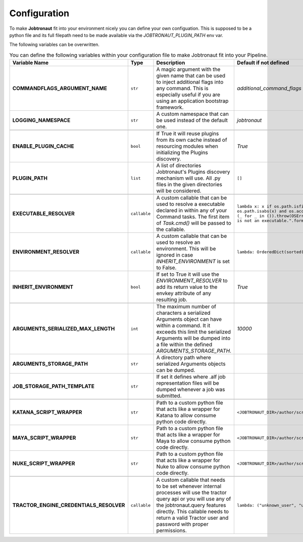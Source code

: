 Configuration
=============

To make **Jobtronaut** fit into your environment nicely you can define your own configuation. This is supposed to be a
python file and its full filepath need to be made available via the `JOBTRONAUT_PLUGIN_PATH` env var.

The following variables can be overwritten.


.. list-table:: You can define the following variables within your configuration file to make Jobtronaut fit into your Pipeline.
    :widths: 10 5 50 50
    :header-rows: 1
    :stub-columns: 1

    * - Variable Name
      - Type
      - Description
      - Default if not defined
    * - COMMANDFLAGS_ARGUMENT_NAME
      - ``str``
      - A magic argument with the given name that can be used to inject additional flags into any command. This is especially useful if you are using an application bootstrap framework.
      - `additional_command_flags`
    * - LOGGING_NAMESPACE
      - ``str``
      - A custom namespace that can be used instead of the default one.
      - `jobtronaut`
    * -
      -
      -
      -
    * - ENABLE_PLUGIN_CACHE
      - ``bool``
      - If True it will reuse plugins from its own cache instead of resourcing modules when initializing the Plugins discovery.
      - `True`
    * - PLUGIN_PATH
      - ``list``
      - A list of directories Jobtronaut's Plugins discovery mechanism will use. All .py files in the given directories will be considered.
      - ``[]``
    * -
      -
      -
      -
    * - EXECUTABLE_RESOLVER
      - ``callable``
      - A custom callable that can be used to resolve a executable declared in within any of your Command tasks. The first item of `Task.cmd()` will be passed to the callable.
      - ``lambda x: x if os.path.isfile(x) and os.path.isabs(x) and os.access(x, os.X_OK) else (_ for _ in ()).throw(OSError("Command Id `{}` is not an executable.".format(x)))``
    * - ENVIRONMENT_RESOLVER
      - ``callable``
      - A custom callable that can be used to resolve an environment. This will be ignored in case `INHERIT_ENVIRONMENT` is set to False.
      - ``lambda: OrderedDict(sorted(os.environ.items()))``
    * - INHERIT_ENVIRONMENT
      - ``bool``
      - If set to True it will use the `ENVIRONMENT_RESOLVER` to add its return value to the envkey attribute of any resulting job.
      - `True`
    * -
      -
      -
      -
    * - ARGUMENTS_SERIALIZED_MAX_LENGTH
      - ``int``
      - The maximum number of characters a serialized Arguments object can have within a command. It it exceeds this limit the serialized Arguments will be dumped into a file within the defined `ARGUMENTS_STORAGE_PATH`.
      - `10000`
    * - ARGUMENTS_STORAGE_PATH
      - ``str``
      - A directory path where serialized Arguments objects can be dumped.
      -
    * - JOB_STORAGE_PATH_TEMPLATE
      - ``str``
      - If set it defines where .alf job representation files will be dumped whenever a job was submitted.
      -
    * -
      -
      -
      -
    * - KATANA_SCRIPT_WRAPPER
      - ``str``
      - Path to a custom python file that acts like a wrapper for Katana to allow consume python code directly.
      - ``<JOBTRONAUT_DIR>/author/scripts/katanascript.py``
    * - MAYA_SCRIPT_WRAPPER
      - ``str``
      - Path to a custom python file that acts like a wrapper for Maya to allow consume python code directly.
      - ``<JOBTRONAUT_DIR>/author/scripts/mayascript.mel``
    * - NUKE_SCRIPT_WRAPPER
      - ``str``
      - Path to a custom python file that acts like a wrapper for Nuke to allow consume python code directly.
      - ``<JOBTRONAUT_DIR>/author/scripts/nukescript.py``
    * -
      -
      -
      -
    * - TRACTOR_ENGINE_CREDENTIALS_RESOLVER
      - ``callable``
      - A custom callable that needs to be set whenever internal processes will use the tractor query api or you will use any of the jobtronaut.query features directly. This callable needs to return a valid Tractor user and password with proper permissions.
      - ``lambda: ("unknown_user", "unknown_password")``